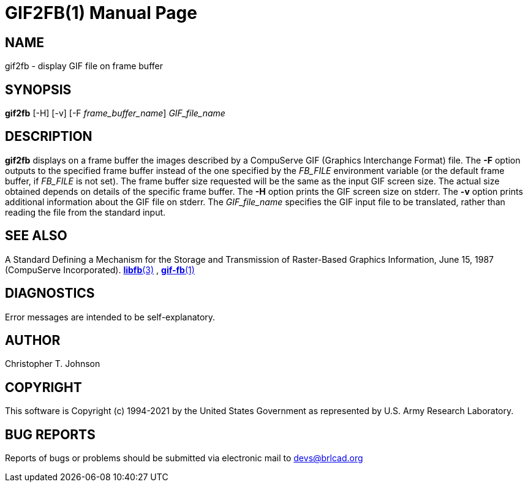 = GIF2FB(1)
ifndef::site-gen-antora[:doctype: manpage]
:man manual: BRL-CAD
:man source: BRL-CAD
:page-role: manpage

== NAME

gif2fb - display GIF file on frame buffer

== SYNOPSIS

*gif2fb* [-H] [-v] [-F _frame_buffer_name_] _GIF_file_name_

== DESCRIPTION

[cmd]*gif2fb* displays on a frame buffer the images described by a
CompuServe GIF (Graphics Interchange Format) file. The [opt]*-F*
option outputs to the specified frame buffer instead of the one
specified by the _FB_FILE_ environment variable (or the default frame
buffer, if _FB_FILE_ is not set). The frame buffer size requested will
be the same as the input GIF screen size. The actual size obtained
depends on details of the specific frame buffer. The [opt]*-H* option
prints the GIF screen size on stderr. The [opt]*-v* option prints
additional information about the GIF file on stderr. The
_GIF_file_name_ specifies the GIF input file to be translated, rather
than reading the file from the standard input.

== SEE ALSO

A Standard Defining a Mechanism for the Storage and Transmission of
Raster-Based Graphics Information, June 15, 1987 (CompuServe
Incorporated). xref:man:3/libfb.adoc[*libfb*(3)] ,
xref:man:1/gif-fb.adoc[*gif-fb*(1)]

== DIAGNOSTICS

Error messages are intended to be self-explanatory.

== AUTHOR

Christopher T. Johnson

== COPYRIGHT

This software is Copyright (c) 1994-2021 by the United States
Government as represented by U.S. Army Research Laboratory.

== BUG REPORTS

Reports of bugs or problems should be submitted via electronic mail to
mailto:devs@brlcad.org[]
